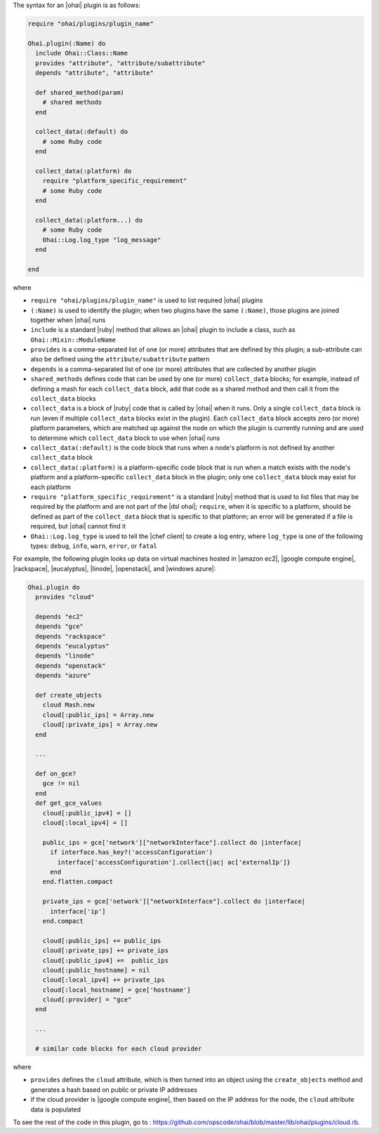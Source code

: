 .. The contents of this file are included in multiple topics.
.. This file should not be changed in a way that hinders its ability to appear in multiple documentation sets.


The syntax for an |ohai| plugin is as follows:

.. code-block:: ruby
   
   require "ohai/plugins/plugin_name"

   Ohai.plugin(:Name) do
     include Ohai::Class::Name
     provides "attribute", "attribute/subattribute"
     depends "attribute", "attribute"
     
     def shared_method(param)
       # shared methods
     end

     collect_data(:default) do
       # some Ruby code
     end

     collect_data(:platform) do
       require "platform_specific_requirement"
       # some Ruby code
     end

     collect_data(:platform...) do
       # some Ruby code
       Ohai::Log.log_type "log_message"
     end

   end

where 

* ``require "ohai/plugins/plugin_name"`` is used to list required |ohai| plugins
* ``(:Name)`` is used to identify the plugin; when two plugins have the same ``(:Name)``, those plugins are joined together when |ohai| runs
* ``include`` is a standard |ruby| method that allows an |ohai| plugin to include a class, such as ``Ohai::Mixin::ModuleName``
* ``provides`` is a comma-separated list of one (or more) attributes that are defined by this plugin; a sub-attribute can also be defined using the ``attribute/subattribute`` pattern
* ``depends`` is a comma-separated list of one (or more) attributes that are collected by another plugin
* ``shared_methods`` defines code that can be used by one (or more) ``collect_data`` blocks; for example, instead of defining a mash for each ``collect_data`` block, add that code as a shared method and then call it from the ``collect_data`` blocks
* ``collect_data`` is a block of |ruby| code that is called by |ohai| when it runs. Only a single ``collect_data`` block is run (even if multiple ``collect_data`` blocks exist in the plugin). Each ``collect_data`` block accepts zero (or more) platform parameters, which are matched up against the node on which the plugin is currently running and are used to determine which ``collect_data`` block to use when |ohai| runs
* ``collect_data(:default)`` is the code block that runs when a node's platform is not defined by another ``collect_data`` block
* ``collect_data(:platform)`` is a platform-specific code block that is run when a match exists with the node's platform and a platform-specific ``collect_data`` block in the plugin; only one ``collect_data`` block may exist for each platform
* ``require "platform_specific_requirement"`` is a standard |ruby| method that is used to list files that may be required by the platform and are not part of the |dsl ohai|; ``require``, when it is specific to a platform, should be defined as part of the ``collect_data`` block that is specific to that platform; an error will be generated if a file is required, but |ohai| cannot find it
* ``Ohai::Log.log_type`` is used to tell the |chef client| to create a log entry, where ``log_type`` is one of the following types: ``debug``, ``info``, ``warn``, ``error``, or ``fatal``


For example, the following plugin looks up data on virtual machines hosted in |amazon ec2|, |google compute engine|, |rackspace|, |eucalyptus|, |linode|, |openstack|, and |windows azure|:

.. code-block:: ruby

   Ohai.plugin do
     provides "cloud"
   
     depends "ec2"
     depends "gce"
     depends "rackspace"
     depends "eucalyptus"
     depends "linode"
     depends "openstack"
     depends "azure"
   
     def create_objects
       cloud Mash.new
       cloud[:public_ips] = Array.new
       cloud[:private_ips] = Array.new
     end

     ...

     def on_gce?
       gce != nil
     end
     def get_gce_values
       cloud[:public_ipv4] = []
       cloud[:local_ipv4] = []
     
       public_ips = gce['network']["networkInterface"].collect do |interface|
         if interface.has_key?('accessConfiguration')
           interface['accessConfiguration'].collect{|ac| ac['externalIp']}
         end
       end.flatten.compact
   
       private_ips = gce['network']["networkInterface"].collect do |interface|
         interface['ip']
       end.compact
       
       cloud[:public_ips] += public_ips
       cloud[:private_ips] += private_ips
       cloud[:public_ipv4] +=  public_ips
       cloud[:public_hostname] = nil
       cloud[:local_ipv4] += private_ips
       cloud[:local_hostname] = gce['hostname']
       cloud[:provider] = "gce"
     end
   
     ...

     # similar code blocks for each cloud provider

where 

* ``provides`` defines the ``cloud`` attribute, which is then turned into an object using the ``create_objects`` method and generates a hash based on public or private IP addresses
* if the cloud provider is |google compute engine|, then based on the IP address for the node, the ``cloud`` attribute data is populated

To see the rest of the code in this plugin, go to : https://github.com/opscode/ohai/blob/master/lib/ohai/plugins/cloud.rb.
